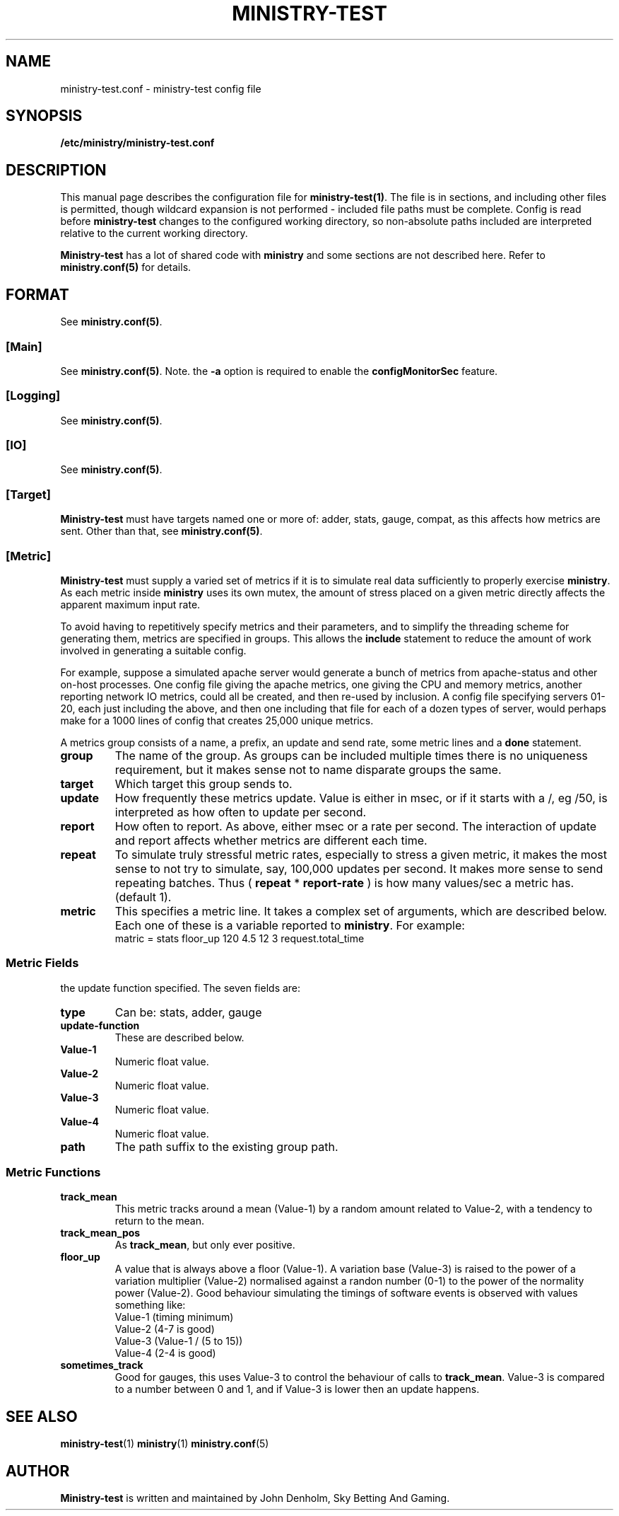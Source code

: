 .\" Ministry-test manual page
.TH MINISTRY-TEST "1" "Jan 2018" "Networking Utilities" "User Commands"
.SH NAME
ministry-test.conf \- ministry-test config file
.SH SYNOPSIS
.nf
.BI /etc/ministry/ministry-test.conf
.fi
.SH DESCRIPTION
.PP
This manual page describes the configuration file for \fBministry-test(1)\fP.  The file is in
sections, and including other files is permitted, though wildcard expansion is not performed -
included file paths must be complete.  Config is read before \fBministry-test\fP changes to
the configured working directory, so non-absolute paths included are interpreted relative to
the current working directory.
.PP
\fBMinistry-test\fP has a lot of shared code with \fBministry\fP and some sections are not
described here.  Refer to \fBministry.conf(5)\fP for details.
.SH FORMAT
See \fBministry.conf(5)\fP.
.SS [Main]
See \fBministry.conf(5)\fP.
Note. the \fB\-a\fP option is required to enable the \fBconfigMonitorSec\fP feature.
.SS [Logging]
See \fBministry.conf(5)\fP.
.SS [IO]
See \fBministry.conf(5)\fP.
.SS [Target]
.PP
\fBMinistry-test\fP must have targets named one or more of: adder, stats, gauge, compat, as this
affects how metrics are sent.  Other than that, see \fBministry.conf(5)\fP.
.SS [Metric]
.PP
\fBMinistry-test\fP must supply a varied set of metrics if it is to simulate real data sufficiently
to properly exercise \fBministry\fP.  As each metric inside \fBministry\fP uses its own mutex,
the amount of stress placed on a given metric directly affects the apparent maximum input rate.
.PP
To avoid having to repetitively specify metrics and their parameters, and to simplify the threading
scheme for generating them, metrics are specified in groups.  This allows the \fBinclude\fP statement
to reduce the amount of work involved in generating a suitable config.
.PP
For example, suppose a simulated apache server would generate a bunch of metrics from apache-status
and other on-host processes.  One config file giving the apache metrics, one giving the CPU and memory
metrics, another reporting network IO metrics, could all be created, and then re-used by inclusion.
A config file specifying servers 01-20, each just including the above, and then one including that
file for each of a dozen types of server, would perhaps make for a 1000 lines of config that creates
25,000 unique metrics.
.PP
A metrics group consists of a name, a prefix, an update and send rate, some metric lines and a
\fBdone\fP statement.
.TP
\fBgroup\fP
The name of the group.  As groups can be included multiple times there is no uniqueness requirement,
but it makes sense not to name disparate groups the same.
.TP
\fBtarget\fP
Which target this group sends to.
.TP
\fBupdate\fP
How frequently these metrics update.  Value is either in msec, or if it starts with a /, eg /50, is
interpreted as how often to update per second.
.TP
\fBreport\fP
How often to report.  As above, either msec or a rate per second.  The interaction of update and report
affects whether metrics are different each time.
.TP
\fBrepeat\fP
To simulate truly stressful metric rates, especially to stress a given metric, it makes the most
sense to not try to simulate, say, 100,000 updates per second.  It makes more sense to send repeating
batches.  Thus ( \fBrepeat\fP * \fBreport-rate\fP ) is how many values/sec a metric has.  (default 1).
.TP
\fBmetric\fP
This specifies a metric line.  It takes a complex set of arguments, which are described below.  Each
one of these is a variable reported to \fBministry\fP.  For example:
.nf
matric = stats floor_up 120 4.5 12 3 request.total_time
.fi

.SS Metric Fields
.PP Each metric takes seven arguments, but the meaning of the four numeric arguments changes with
the update function specified.  The seven fields are:
.TP
\fBtype\fP
Can be: stats, adder, gauge
.TP
\fBupdate-function\fP
These are described below.
.TP
\fBValue-1\fP
Numeric float value.
.TP
\fBValue-2\fP
Numeric float value.
.TP
\fBValue-3\fP
Numeric float value.
.TP
\fBValue-4\fP
Numeric float value.
.TP
\fBpath\fP
The path suffix to the existing group path.

.SS Metric Functions
.TP
\fBtrack_mean\fP
This metric tracks around a mean (Value-1) by a random amount related to Value-2, with a tendency
to return to the mean.
.TP
\fBtrack_mean_pos\fP
As \fBtrack_mean\fP, but only ever positive.
.TP
\fBfloor_up\fP
A value that is always above a floor (Value-1).  A variation base (Value-3) is raised to the power of
a variation multiplier (Value-2) normalised against a randon number (0-1) to the power of the normality
power (Value-2).  Good behaviour simulating the timings of software events is observed with values
something like:
.nf
Value-1 (timing minimum)
Value-2 (4-7 is good)
Value-3 (Value-1 / (5 to 15))
Value-4 (2-4 is good)
.fi
.TP
\fBsometimes_track\fP
Good for gauges, this uses Value-3 to control the behaviour of calls to \fBtrack_mean\fP.  Value-3 is
compared to a number between 0 and 1, and if Value-3 is lower then an update happens.

.SH SEE ALSO
.BR ministry-test (1)
.BR ministry (1)
.BR ministry.conf (5)
.SH AUTHOR
\fBMinistry-test\fP is written and maintained by John Denholm, Sky Betting And Gaming.
